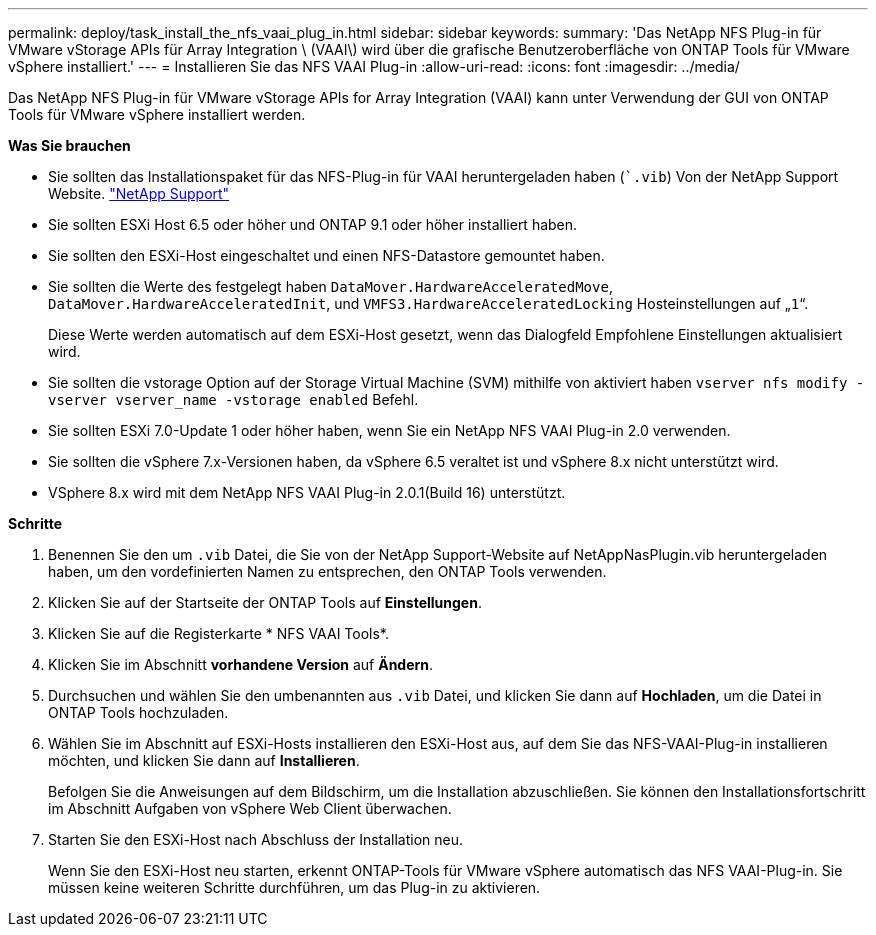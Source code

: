 ---
permalink: deploy/task_install_the_nfs_vaai_plug_in.html 
sidebar: sidebar 
keywords:  
summary: 'Das NetApp NFS Plug-in für VMware vStorage APIs für Array Integration \ (VAAI\) wird über die grafische Benutzeroberfläche von ONTAP Tools für VMware vSphere installiert.' 
---
= Installieren Sie das NFS VAAI Plug-in
:allow-uri-read: 
:icons: font
:imagesdir: ../media/


[role="lead"]
Das NetApp NFS Plug-in für VMware vStorage APIs for Array Integration (VAAI) kann unter Verwendung der GUI von ONTAP Tools für VMware vSphere installiert werden.

*Was Sie brauchen*

* Sie sollten das Installationspaket für das NFS-Plug-in für VAAI heruntergeladen haben (``.vib`) Von der NetApp Support Website. https://mysupport.netapp.com/site/global/dashboard["NetApp Support"]
* Sie sollten ESXi Host 6.5 oder höher und ONTAP 9.1 oder höher installiert haben.
* Sie sollten den ESXi-Host eingeschaltet und einen NFS-Datastore gemountet haben.
* Sie sollten die Werte des festgelegt haben `DataMover.HardwareAcceleratedMove`, `DataMover.HardwareAcceleratedInit`, und `VMFS3.HardwareAcceleratedLocking` Hosteinstellungen auf „`1`“.
+
Diese Werte werden automatisch auf dem ESXi-Host gesetzt, wenn das Dialogfeld Empfohlene Einstellungen aktualisiert wird.

* Sie sollten die vstorage Option auf der Storage Virtual Machine (SVM) mithilfe von aktiviert haben `vserver nfs modify -vserver vserver_name -vstorage enabled` Befehl.
* Sie sollten ESXi 7.0-Update 1 oder höher haben, wenn Sie ein NetApp NFS VAAI Plug-in 2.0 verwenden.
* Sie sollten die vSphere 7.x-Versionen haben, da vSphere 6.5 veraltet ist und vSphere 8.x nicht unterstützt wird.
* VSphere 8.x wird mit dem NetApp NFS VAAI Plug-in 2.0.1(Build 16) unterstützt.


*Schritte*

. Benennen Sie den um `.vib` Datei, die Sie von der NetApp Support-Website auf NetAppNasPlugin.vib heruntergeladen haben, um den vordefinierten Namen zu entsprechen, den ONTAP Tools verwenden.
. Klicken Sie auf der Startseite der ONTAP Tools auf *Einstellungen*.
. Klicken Sie auf die Registerkarte * NFS VAAI Tools*.
. Klicken Sie im Abschnitt *vorhandene Version* auf *Ändern*.
. Durchsuchen und wählen Sie den umbenannten aus `.vib` Datei, und klicken Sie dann auf *Hochladen*, um die Datei in ONTAP Tools hochzuladen.
. Wählen Sie im Abschnitt auf ESXi-Hosts installieren den ESXi-Host aus, auf dem Sie das NFS-VAAI-Plug-in installieren möchten, und klicken Sie dann auf *Installieren*.
+
Befolgen Sie die Anweisungen auf dem Bildschirm, um die Installation abzuschließen. Sie können den Installationsfortschritt im Abschnitt Aufgaben von vSphere Web Client überwachen.

. Starten Sie den ESXi-Host nach Abschluss der Installation neu.
+
Wenn Sie den ESXi-Host neu starten, erkennt ONTAP-Tools für VMware vSphere automatisch das NFS VAAI-Plug-in. Sie müssen keine weiteren Schritte durchführen, um das Plug-in zu aktivieren.


